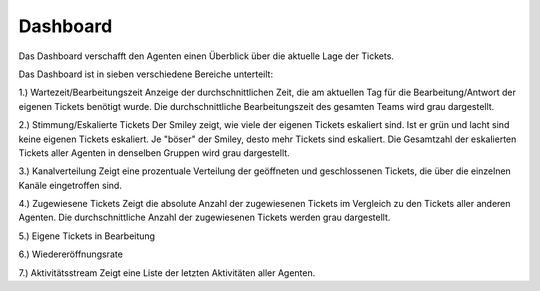 Dashboard
=========

Das Dashboard verschafft den Agenten einen Überblick über die aktuelle Lage der Tickets.

.. image:: images/gettingstarted/Abb1-Dashboard.jpg

Das Dashboard ist in sieben verschiedene Bereiche unterteilt:

1.)	Wartezeit/Bearbeitungszeit
Anzeige der durchschnittlichen Zeit, die am aktuellen Tag für die Bearbeitung/Antwort der eigenen Tickets benötigt wurde.
Die durchschnittliche Bearbeitungszeit des gesamten Teams wird grau dargestellt.

2.)	Stimmung/Eskalierte Tickets
Der Smiley zeigt, wie viele der eigenen Tickets eskaliert sind. Ist er grün und lacht sind keine eigenen Tickets eskaliert. Je "böser" der Smiley, desto mehr Tickets sind eskaliert.
Die Gesamtzahl der eskalierten Tickets aller Agenten in denselben Gruppen wird grau dargestellt.

3.)	Kanalverteilung
Zeigt eine prozentuale Verteilung der geöffneten und geschlossenen Tickets, die über die einzelnen Kanäle eingetroffen sind.

4.)	Zugewiesene Tickets
Zeigt die absolute Anzahl der zugewiesenen Tickets im Vergleich zu den Tickets aller anderen Agenten.
Die durchschnittliche Anzahl der zugewiesenen Tickets werden grau dargestellt.

5.)	Eigene Tickets in Bearbeitung

6.)	Wiedereröffnungsrate

7.)	Aktivitätsstream
Zeigt eine Liste der letzten Aktivitäten aller Agenten.

